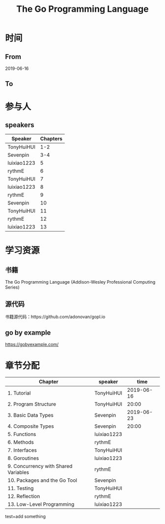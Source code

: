 #+TITLE: The Go Programming Language

* 时间
** From 
2019-06-16
** To

* 参与人

** speakers
| Speaker     | Chapters |
|-------------+----------|
| TonyHuiHUI  |      1-2 |
| Sevenpin    |      3-4 |
| luixiao1223 |        5 |
| rythmE      |        6 |
| TonyHuiHUI  |        7 |
| luixiao1223 |        8 |
| rythmE      |        9 |
| Sevenpin    |       10 |
| TonyHuiHUI  |       11 |
| rythmE      |       12 |
| luixiao1223 |       13 |

* 学习资源

** 书籍

The Go Programming Language (Addison-Wesley Professional Computing Series)

** 源代码

书籍源代码：https://github.com/adonovan/gopl.io

** go by example

https://gobyexample.com/

* 章节分配

| Chapter                              | speaker     |       time |
|--------------------------------------+-------------+------------|
| 1. Tutorial                          | TonyHuiHUI  | 2019-06-16 |
| 2. Program Structure                 | TonyHuiHUI  |      20:00 |
|--------------------------------------+-------------+------------|
| 3. Basic Data Types                  | Sevenpin    | 2019-06-23 |
| 4. Composite Types                   | Sevenpin    |      20:00 |
|--------------------------------------+-------------+------------|
| 5. Functions                         | luixiao1223 |            |
|--------------------------------------+-------------+------------|
| 6. Methods                           | rythmE      |            |
|--------------------------------------+-------------+------------|
| 7. Interfaces                        | TonyHuiHUI  |            |
|--------------------------------------+-------------+------------|
| 8. Goroutines                        | luixiao1223 |            |
|--------------------------------------+-------------+------------|
| 9. Concurrency with Shared Variables | rythmE      |            |
|--------------------------------------+-------------+------------|
| 10. Packages and the Go Tool         | Sevenpin    |            |
|--------------------------------------+-------------+------------|
| 11. Testing                          | TonyHuiHUI  |            |
|--------------------------------------+-------------+------------|
| 12. Reflection                       | rythmE      |            |
|--------------------------------------+-------------+------------|
| 13. Low-Level Programming            | luixiao1223 |            |

test+add something


